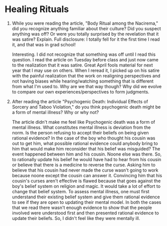 * Healing Rituals
1. While you were reading the article, "Body Ritual among the
   Nacirema," did you recognize anything familiar about their culture?
   Did you suspect anything was off? Or were you totally surprised by
   the revelation that it was satire? Explain. Full disclosure: I
   totally fell for it the first time I read it, and that was in grad
   school!

   Interesting. I did not recognize that something was off until I
   read this question. I read the article on Tuesday before class and
   just now came to the realization that it was satire. Great April
   fools material for next year that I may use on others. When I
   reread it, I picked up on his satire with the painful realization
   that the work on realigning perspectives and not having biases
   while hearing/watching something that is different from what I'm
   used to. Why are we that way though? Why did we evolve to compare
   our own experiences/perspectives to form judgments.

2. After reading the article "Psychogenic Death: Individual Effects of
   Sorcery and Taboo Violation,"  do you think psychogenic death might
   be a form of mental illness? Why or why not?

   The article didn't make me feel like Psychogenic death was a form
   of mental illness. What constitutes mental illness is deviation
   from the norm. Is the person refusing to accept their beliefs on
   being given rational evidence? In the case of the boy who thought
   his cousin was out to get him, what possible rational evidence
   could anybody bring to him that would make him reconsider that his
   belief was misguided? The event happened between him and his
   cousin. Noone else was there. So, to rationally update his belief
   he would have had to hear from his cousin or believe that there is
   a medicine to reverse the curse. Asking him to believe that his
   cousin had never made the curse wasn't going to work because noone
   except the cousin can answer it. Convincing him that his cousin's
   curses aren't effective is flawed because that goes against the
   boy's belief system on religion and magic. It would take a lot of
   effort to change that belief system. To assess mental illness, one
   must first understand their existing belief system and give them
   rational evidence to see if they are open to updating their mental
   model. In both the cases that we read there wasn't enough evidence
   to show that the people involved were understood first and then
   presented rational evidence to update their beliefs. So, I didn't
   feel like they were mentally ill.


